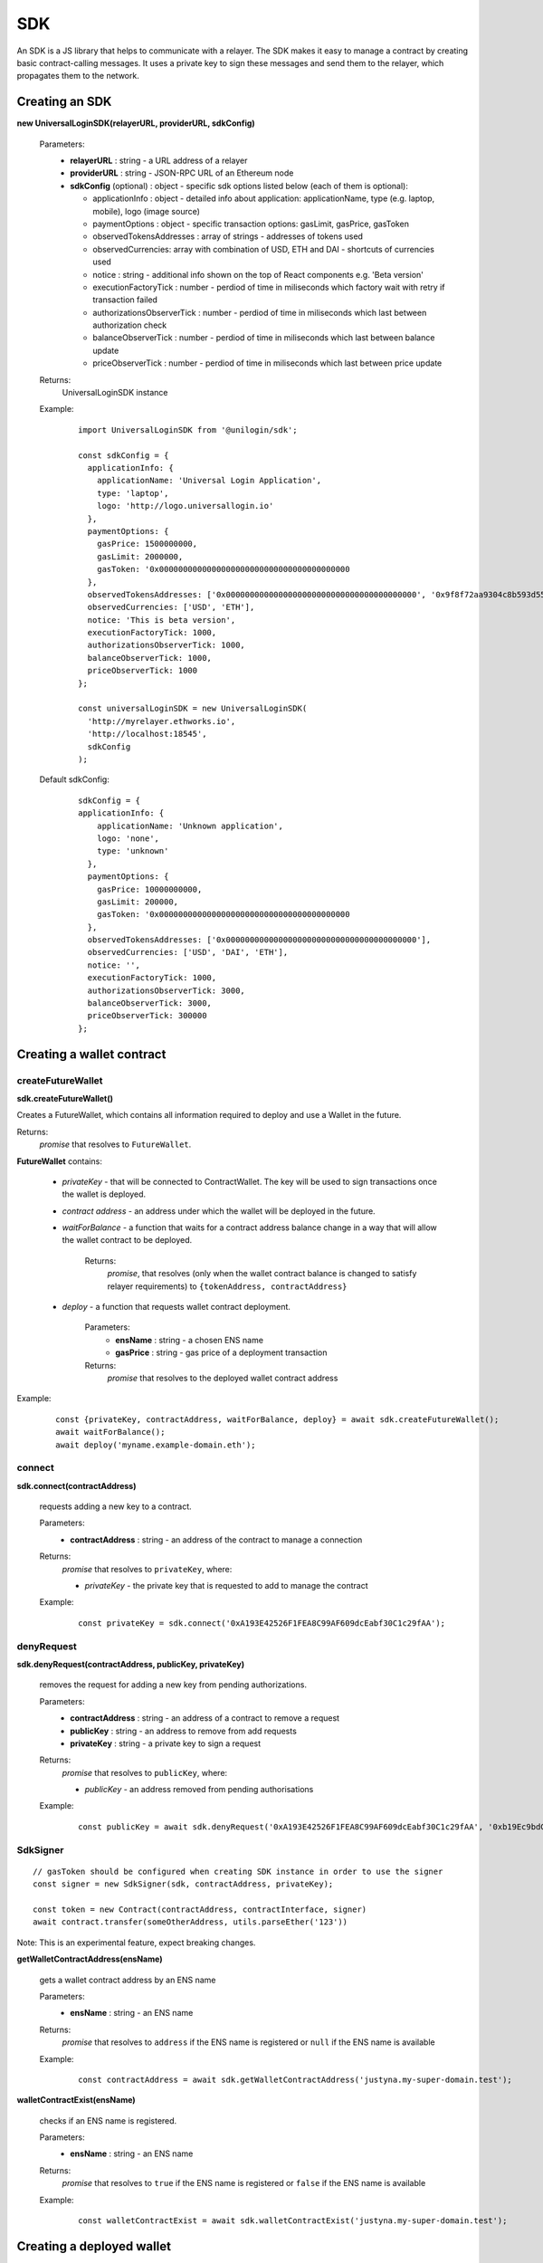 .. _sdk:

SDK
===

An SDK is a JS library that helps to communicate with a relayer. The SDK makes it easy to manage a contract by creating basic contract-calling messages. It uses a private key to sign these messages and send them to the relayer, which propagates them to the network.

.. _sdk_create:

Creating an SDK
---------------

**new UniversalLoginSDK(relayerURL, providerURL, sdkConfig)**

  Parameters:
    - **relayerURL** : string - a URL address of a relayer
    - **providerURL** : string - JSON-RPC URL of an Ethereum node
    - **sdkConfig** (optional) : object - specific sdk options listed below (each of them is optional):

      - applicationInfo : object - detailed info about application: applicationName, type (e.g. laptop, mobile), logo (image source)
      - paymentOptions : object - specific transaction options: gasLimit, gasPrice, gasToken
      - observedTokensAddresses : array of strings - addresses of tokens used
      - observedCurrencies: array with combination of USD, ETH and DAI - shortcuts of currencies used
      - notice : string - additional info shown on the top of React components e.g. 'Beta version'
      - executionFactoryTick : number - perdiod of time in miliseconds which factory wait with retry if transaction failed
      - authorizationsObserverTick : number - perdiod of time in miliseconds which last between authorization check
      - balanceObserverTick : number - perdiod of time in miliseconds which last between balance update
      - priceObserverTick : number - perdiod of time in miliseconds which last between price update

  Returns:
    UniversalLoginSDK instance

  Example:
    ::

      import UniversalLoginSDK from '@unilogin/sdk';

      const sdkConfig = {
        applicationInfo: {
          applicationName: 'Universal Login Application',
          type: 'laptop',
          logo: 'http://logo.universallogin.io'
        },
        paymentOptions: {
          gasPrice: 1500000000,
          gasLimit: 2000000,
          gasToken: '0x0000000000000000000000000000000000000000
        },
        observedTokensAddresses: ['0x0000000000000000000000000000000000000000', '0x9f8f72aa9304c8b593d555f12ef6589cc3a579a2'],
        observedCurrencies: ['USD', 'ETH'],
        notice: 'This is beta version',
        executionFactoryTick: 1000,
        authorizationsObserverTick: 1000,
        balanceObserverTick: 1000,
        priceObserverTick: 1000
      };

      const universalLoginSDK = new UniversalLoginSDK(
        'http://myrelayer.ethworks.io',
        'http://localhost:18545',
        sdkConfig
      );

  Default sdkConfig:
    ::

      sdkConfig = {
      applicationInfo: {
          applicationName: 'Unknown application',
          logo: 'none',
          type: 'unknown'
        },
        paymentOptions: {
          gasPrice: 10000000000,
          gasLimit: 200000,
          gasToken: '0x0000000000000000000000000000000000000000
        },
        observedTokensAddresses: ['0x0000000000000000000000000000000000000000'],
        observedCurrencies: ['USD', 'DAI', 'ETH'],
        notice: '',
        executionFactoryTick: 1000,
        authorizationsObserverTick: 3000,
        balanceObserverTick: 3000,
        priceObserverTick: 300000
      };


.. _sdk_create_contract:

Creating a wallet contract
--------------------------

createFutureWallet
^^^^^^^^^^^^^^^^^^

**sdk.createFutureWallet()**

Creates a FutureWallet, which contains all information required to deploy and use a Wallet in the future.

Returns:
  `promise` that resolves to ``FutureWallet``.

**FutureWallet** contains:

  - *privateKey* - that will be connected to ContractWallet. The key will be used to sign transactions once the wallet is deployed.
  - *contract address* - an address under which the wallet will be deployed in the future.
  - *waitForBalance* - a function that waits for a contract address balance change in a way that will allow the wallet contract to be deployed.

      Returns:
        `promise`, that resolves (only when the wallet contract balance is changed to satisfy relayer requirements) to ``{tokenAddress, contractAddress}``
  - *deploy* - a function that requests wallet contract deployment.

      Parameters:
        - **ensName** : string - a chosen ENS name
        - **gasPrice** : string - gas price of a deployment transaction

      Returns:
        `promise` that resolves to the deployed wallet contract address

Example:
  ::

    const {privateKey, contractAddress, waitForBalance, deploy} = await sdk.createFutureWallet();
    await waitForBalance();
    await deploy('myname.example-domain.eth');

connect
^^^^^^^

**sdk.connect(contractAddress)**

  requests adding a new key to a contract.

  Parameters:
    - **contractAddress** : string - an address of the contract to manage a connection
  Returns:
    `promise` that resolves to ``privateKey``, where:

    - *privateKey* - the private key that is requested to add to manage the contract

  Example:
    ::

      const privateKey = sdk.connect('0xA193E42526F1FEA8C99AF609dcEabf30C1c29fAA');

denyRequest
^^^^^^^^^^^

**sdk.denyRequest(contractAddress, publicKey, privateKey)**

  removes the request for adding a new key from pending authorizations.

  Parameters:
    - **contractAddress** : string - an address of a contract to remove a request
    - **publicKey** : string - an address to remove from add requests
    - **privateKey** : string - a private key to sign a request
  Returns:
    `promise` that resolves to ``publicKey``, where:

    - *publicKey* - an address removed from pending authorisations

  Example:
    ::

      const publicKey = await sdk.denyRequest('0xA193E42526F1FEA8C99AF609dcEabf30C1c29fAA', '0xb19Ec9bdC6733Bf0c825FCB6E6Da95518DB80D13');


SdkSigner
^^^^^^^^^

::

  // gasToken should be configured when creating SDK instance in order to use the signer
  const signer = new SdkSigner(sdk, contractAddress, privateKey);

  const token = new Contract(contractAddress, contractInterface, signer)
  await contract.transfer(someOtherAddress, utils.parseEther('123'))

Note: This is an experimental feature, expect breaking changes.



**getWalletContractAddress(ensName)**

  gets a wallet contract address by an ENS name

  Parameters:
    - **ensName** : string - an ENS name

  Returns:
    `promise` that resolves to ``address`` if the ENS name is registered or ``null`` if the ENS name is available

  Example:
    ::

      const contractAddress = await sdk.getWalletContractAddress('justyna.my-super-domain.test');

**walletContractExist(ensName)**

  checks if an ENS name is registered.

  Parameters:
    - **ensName** : string - an ENS name

  Returns:
    `promise` that resolves to ``true`` if the ENS name is registered or ``false`` if the ENS name is available

  Example:
    ::

      const walletContractExist = await sdk.walletContractExist('justyna.my-super-domain.test');

Creating a deployed wallet
--------------------------

**new DeployedWallet(contractAddress, name, privateKey, sdk)**

  creates the DeployedWallet object

  Parameters:
    - **contractAddress** : string - an address of a contract to remove a request
    - **name** : string - a name for deployed wallet
    - **privateKey** : string - a private key to sign a request
    - **sdk** : object - a UniversalLoginSDK object
  Returns:
    DeployedWallet instance

    Example:
    ::

      import {DeployedWallet} from '@unilogin/sdk';

      const ({wallet, provider, otherWallet, sdk, privateKey, contractAddress, walletContract, relayer} = await loadFixture(basicSDK));
      const message = {...transferMessage, from: contractAddress, gasToken: ETHER_NATIVE_TOKEN.address, data: '0x'};
      const deployedWallet = new DeployedWallet(contractAddress, name, privateKey, sdk);


      const {waitToBeSuccess} = await deployedWallet.execute(message);

Transaction execution
---------------------

.. _deployed_wallet:


execute
^^^^^^^

**deployedWallet.execute(message)**

  executes any message.

  Parameters:
    - **message** : object - a message that is sent to a contract, includes:

      * from : string - an address of the contract that requests execution
      * to : string - a beneficient of this execution
      * data : string - the data of execution
      * value : string - value of transaction
      * gasToken : string - token address to refund
      * gasPrice : number - price of gas to refund
      * gasLimit : number - limit of gas to refund
  Returns:
    `promise` that resolves to the ``Execution``

.. _execution:

  **Execution** contains:

  - **messageStatus** - a current status of the sent message (:ref:`learn more<messageStatus>`)
  - **waitToBeMined** - a function that returns a promise that resolves to MessageStatus once the transaction enclosed with Message is mined

  Example:
    ::

      const message = {
        from: '0xA193E42526F1FEA8C99AF609dcEabf30C1c29fAA',
        to: '0xbA03ea3517ddcD75e38a65EDEB4dD4ae17D52A1A',
        data: '0x0',
        value: '500000000000000000',
        gasToken: '0x9f2990f93694B496F5EAc5822a45f9c642aaDB73',
        gasPrice: 1000000000,
        gasLimit: 1000000
      };

      await deployedWallet.execute(
        message,
      );



  In this case contract ``0xA193E42526F1FEA8C99AF609dcEabf30C1c29fAA`` sends 0.5 eth to ``0xbA03ea3517ddcD75e38a65EDEB4dD4ae17D52A1A``.

.. _messageStatus:

messageStatus
^^^^^^^^^^^^^

  .. image:: ../modeling/img/concepts/messageStatus.png

  - **required** : number - the amount of required signatures to execute the message
  - **collectedSignatures** : string[] - signatures collected by a relayer
  - **totalCollected** : number - the amount of collected signatures
  - **messageHash** : string - hash of the message
  - **state** : MessageState - one of the message states: ``AwaitSignatures``, ``Queued``, ``Pending``, ``Error``, ``Success``
  - **transactionHash** (optional) : string - a transaction hash is only possible when the message state is ``Pending``, ``Success`` or ``Error``
  - **error** (optional) : string - only when the message state is ``Error``

**sdk.getMessageStatus(messageHash)**

  requests a message status of a specific message

  Parameters:
    - **messageHash** - a hash of a message

  Returns:
    `promise` that resolves to ``MessageStatus``


.. _signer:

Managing a wallet contract
--------------------------

addKey
^^^^^^

**deployedWallet.addKey(publicKey, executionOptions)**

  adds a key to manage a wallet contract.

  Parameters:
    - **publicKey** : string - a public key to manage the contract
    - **executionOptions : object - an optional parameter that includes details of transactions for example gasLimit or gasPrice
  Returns:
    `promise` that resolves to the :ref:`Execution<execution>`

  Example:
    ::

      const executionOptions = {
        gasToken: '0x850437540FE07d02045f88cAe122Bc66B1BdE957',
        gasPrice: 1000000,
        gasLimit: 150000
      };
      await deployedWallet.addKey(
        '0x96E8B90685AFD981453803f1aE2f05f8Ebc3cfD0',
        executionOptions,
      );


addKeys
^^^^^^^

**deployedWallet.addKey(publicKeys, executionOptions)**

  adds multiple keys to manage a contract.

  Parameters:
    - **publicKeys** : array of strings - public keys to add
    - **executionOptions : object - an optional parameter that includes details of transactions for example gasLimit or gasPrice
  Returns:
    `promise` that resolves to the :ref:`Execution<execution>`

  Example:
    ::

      const publicKeys = [
        '0x96E8B90685AFD981453803f1aE2f05f8Ebc3cfD0',
        '0xb19Ec9bdC6733Bf0c825FCB6E6Da95518DB80D13'
      ];
      const executionOptions = {
        gasToken: '0x850437540FE07d02045f88cAe122Bc66B1BdE957',
        gasPrice: 1000000,
        gasLimit: 150000
      };
      await deployedWallet.addKeys(
        publicKeys,
        executionOptions,
      );

removeKey
^^^^^^^^^

**deployedWallet.removeKey(publicKey, executionOptions)**

  removes a key from a contract.

  Parameters:
    - **publicKey** : string - a public key to remove
    - **executionOptions** : object - an optional parameter that includes details of transactions for example gasLimit or gasPrice
  Returns:
    `promise` that resolves to the :ref:`Execution<execution>`

  Example
    ::

      const executionOptions = {
        gasToken: '0x9f2990f93694B496F5EAc5822a45f9c642aaDB73',
        gasPrice: 1000000,
        gasLimit: 150000
      };
      await deployedWallet.removeKey(
        '0xbA03ea3517ddcD75e38a65EDEB4dD4ae17D52A1A',
        executionOptions
      );

Events
------


Key added and key removed
^^^^^^^^^^^^^^^^^^^^^^^^^

**sdk.start()**

  Starts listening to blockchain events and fetches supported tokens detials.

**sdk.stop()**

  Stops listening to blockchain events.


**sdk.subscribe(eventType, filter, callback)**

  subscribes KeyAdded or KeyRemoved event.

  Parameters:
    - **eventType** : string - a type of an event, possible event types: ``KeyAdded``, ``KeyRemoved``
    - **filter** : object - a filter for events, includes:

      * contractAddress : string - an address of a contract to observe
      * key : string - a public key used to subscribe to an event
    - **callback**
  Returns:
    event listener

  Example:
    .. code-block:: javascript

      const filter = {
        contractAddress: '0xA193E42526F1FEA8C99AF609dcEabf30C1c29fAA',
        key: '0xbA03ea3517ddcD75e38a65EDEB4dD4ae17D52A1A'
      };
      const subscription = sdk.subscribe(
        'KeyAdded',
        filter,
        (keyInfo) => {
          console.log(`${keyInfo.key} was added.`);
        }
      );

    Result
    ::

      0xbA03ea3517ddcD75e38a65EDEB4dD4ae17D52A1A was added


**subscription.remove()**

  removes subscription

  Example:
    .. code-block:: javascript

      const subscription = sdk.subscribe(
        'KeyAdded',
        filter,
        (keyInfo) => {
          subscription.remove();
        }
      );


Authorisations
^^^^^^^^^^^^^^

**sdk.subscribeAuthorisations(walletContractAddress, privateKey, callback)**

  subscribes AuthorisationChanged event

  Parameters:
    - **walletContractAddress** : string - an address of a contract to observe
    - **privateKey** : string - a private key used to sign a get authorization request
    - **callback**

  Returns:
    unsubscribe function

  Example:
    .. code-block:: javascript

      const unsubscribe = sdk.subscribe(
        '0xA193E42526F1FEA8C99AF609dcEabf30C1c29fAA',
        '0x5c8b9227cd5065c7e3f6b73826b8b42e198c4497f6688e3085d5ab3a6d520e74',
        (authorisations) => {
          console.log(`${authorisations}`);
          unsubscribe();
        }
      );

    Result
    ::

      [{deviceInfo:
          {
            ipAddress: '89.67.68.130',
            browser: 'Safari',
            city: 'Warsaw'
          },
        id: 1,
        walletContractAddress: '0xA193E42526F1FEA8C99AF609dcEabf30C1c29fAA',
        key: ''}]
